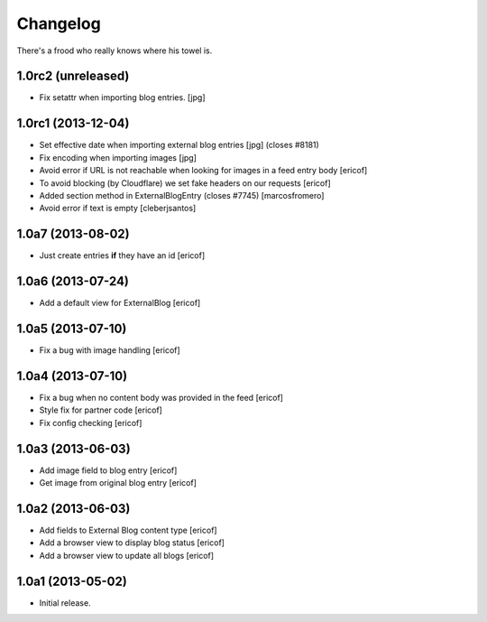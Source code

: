 Changelog
---------

There's a frood who really knows where his towel is.

1.0rc2 (unreleased)
^^^^^^^^^^^^^^^^^^^

- Fix setattr when importing blog entries. [jpg]


1.0rc1 (2013-12-04)
^^^^^^^^^^^^^^^^^^^

- Set effective date when importing external blog entries [jpg] (closes #8181)

- Fix encoding when importing images [jpg]

- Avoid error if URL is not reachable when looking for images in a feed entry body [ericof]

- To avoid blocking (by Cloudflare) we set fake headers on our requests
  [ericof] 

- Added section method in ExternalBlogEntry (closes #7745) 
  [marcosfromero]

- Avoid error if text is empty [cleberjsantos]

1.0a7 (2013-08-02)
^^^^^^^^^^^^^^^^^^^

- Just create entries **if** they have an id [ericof]

1.0a6 (2013-07-24)
^^^^^^^^^^^^^^^^^^^

- Add a default view for ExternalBlog [ericof]

1.0a5 (2013-07-10)
^^^^^^^^^^^^^^^^^^^

- Fix a bug with image handling [ericof]


1.0a4 (2013-07-10)
^^^^^^^^^^^^^^^^^^^

- Fix a bug when no content body was provided in the feed [ericof]

- Style fix for partner code [ericof]

- Fix config checking [ericof]


1.0a3 (2013-06-03)
^^^^^^^^^^^^^^^^^^^

- Add image field to blog entry [ericof]

- Get image from original blog entry [ericof]


1.0a2 (2013-06-03)
^^^^^^^^^^^^^^^^^^

- Add fields to External Blog content type [ericof]

- Add a browser view to display blog status [ericof]

- Add a browser view to update all blogs [ericof]


1.0a1 (2013-05-02)
^^^^^^^^^^^^^^^^^^

- Initial release.
